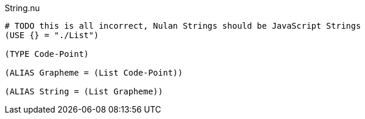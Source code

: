 .String.nu
[source]
----
# TODO this is all incorrect, Nulan Strings should be JavaScript Strings
(USE {} = "./List")

(TYPE Code-Point)

(ALIAS Grapheme = (List Code-Point))

(ALIAS String = (List Grapheme))
----
